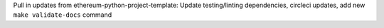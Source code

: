 Pull in updates from ethereum-python-project-template: Update testing/linting dependencies, circleci updates, add new ``make validate-docs`` command

